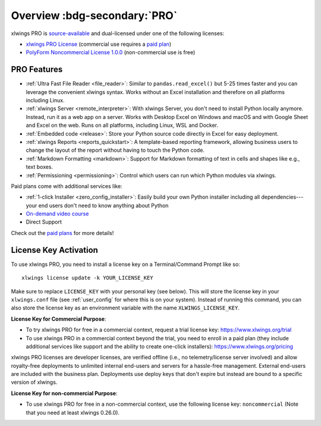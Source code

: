 .. _pro:

Overview :bdg-secondary:`PRO`
=============================

xlwings PRO is `source-available <https://en.wikipedia.org/wiki/Source-available_software>`_ and dual-licensed under one of the following licenses:

* `xlwings PRO License <https://github.com/xlwings/xlwings/blob/main/LICENSE_PRO.txt>`_ (commercial use requires a `paid plan <https://www.xlwings.org/pricing>`_)
* `PolyForm Noncommercial License 1.0.0 <https://polyformproject.org/licenses/noncommercial/1.0.0>`_ (non-commercial use is free)

PRO Features
------------

* :ref:`Ultra Fast File Reader <file_reader>`: Similar to ``pandas.read_excel()`` but 5-25 times faster and you can leverage the convenient xlwings syntax. Works without an Excel installation and therefore on all platforms including Linux.
* :ref:`xlwings Server <remote_interpreter>`: With xlwings Server, you don't need to install Python locally anymore. Instead, run it as a web app on a server. Works with Desktop Excel on Windows and macOS and with Google Sheet and Excel on the web. Runs on all platforms, including Linux, WSL and Docker.
* :ref:`Embedded code <release>`: Store your Python source code directly in Excel for easy deployment.
* :ref:`xlwings Reports <reports_quickstart>`: A template-based reporting framework, allowing business users to change the layout of the report without having to touch the Python code.
* :ref:`Markdown Formatting <markdown>`: Support for Markdown formatting of text in cells and shapes like e.g., text boxes.
* :ref:`Permissioning <permissioning>`: Control which users can run which Python modules via xlwings.

Paid plans come with additional services like:

* :ref:`1-click Installer <zero_config_installer>`: Easily build your own Python installer including all dependencies---your end users don't need to know anything about Python
* `On-demand video course <https://training.xlwings.org/p/xlwings>`_
* Direct Support

Check out the `paid plans <https://www.xlwings.org/pricing>`_ for more details!

License Key Activation
----------------------

To use xlwings PRO, you need to install a license key on a Terminal/Command Prompt like so::

    xlwings license update -k YOUR_LICENSE_KEY

Make sure to replace ``LICENSE_KEY`` with your personal key (see below). This will store the license key in your ``xlwings.conf`` file (see :ref:`user_config` for where this is on your system). Instead of running this command, you can also store the license key as an environment variable with the name ``XLWINGS_LICENSE_KEY``.

**License Key for Commercial Purpose**:

* To try xlwings PRO for free in a commercial context, request a trial license key: https://www.xlwings.org/trial
* To use xlwings PRO in a commercial context beyond the trial, you need to enroll in a paid plan (they include additional services like support and the ability to create one-click installers): https://www.xlwings.org/pricing

xlwings PRO licenses are developer licenses, are verified offline (i.e., no telemetry/license server involved) and allow royalty-free deployments to unlimited internal end-users and servers for a hassle-free management. External end-users are included with the business plan. Deployments use deploy keys that don't expire but instead are bound to a specific version of xlwings.

**License Key for non-commercial Purpose**:

* To use xlwings PRO for free in a non-commercial context, use the following license key: ``noncommercial`` (Note that you need at least xlwings 0.26.0).
